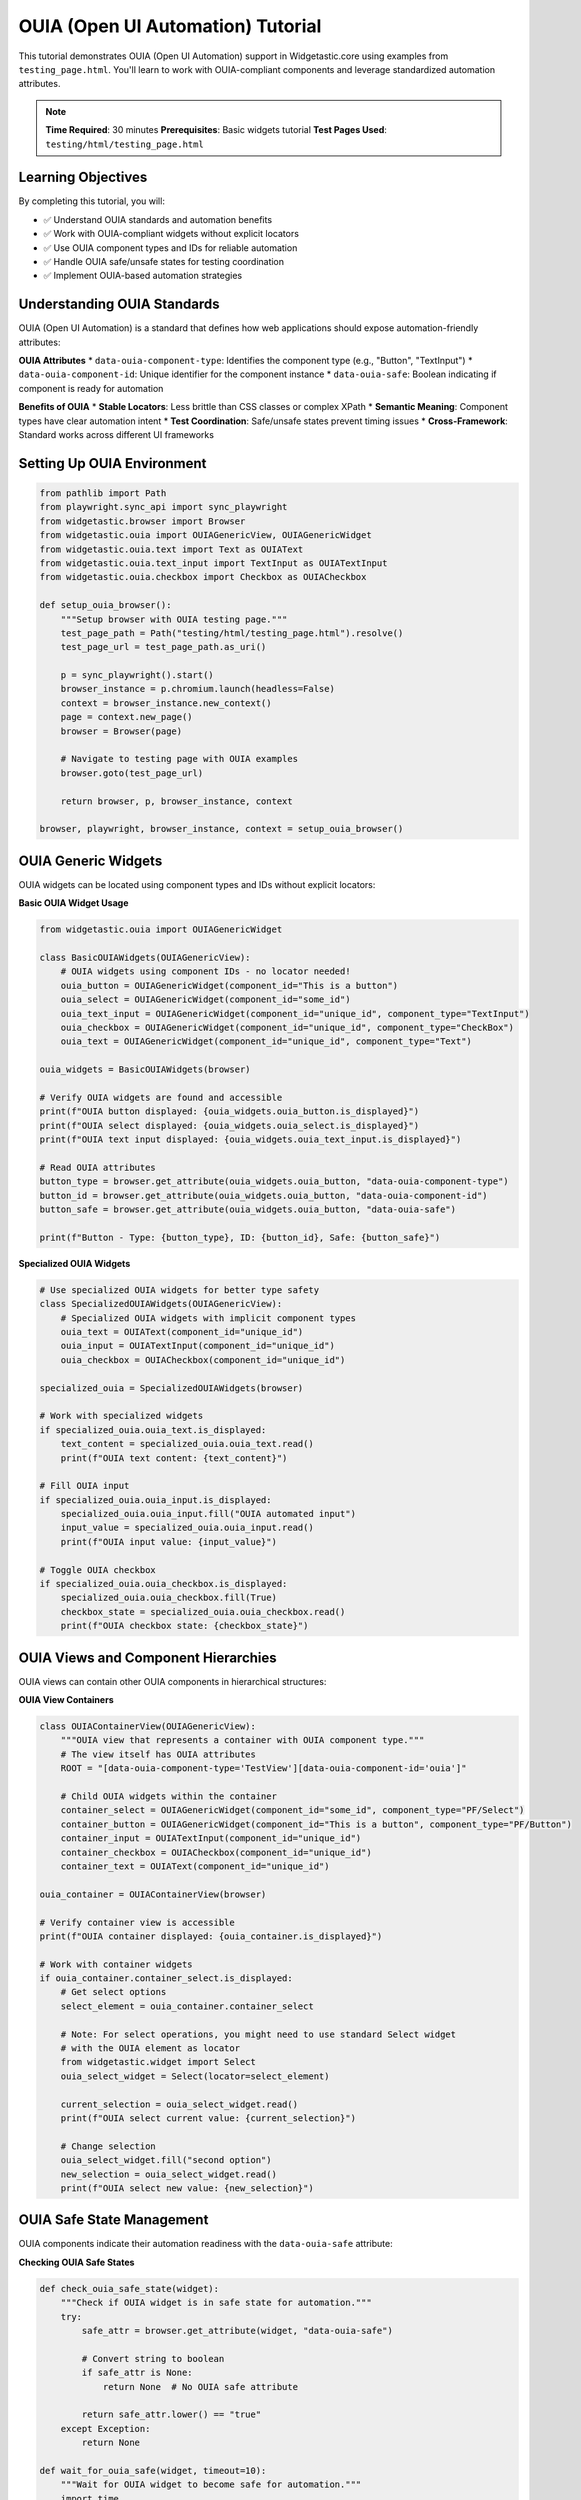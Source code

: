 ===================================
OUIA (Open UI Automation) Tutorial
===================================

This tutorial demonstrates OUIA (Open UI Automation) support in Widgetastic.core using examples from ``testing_page.html``. You'll learn to work with OUIA-compliant components and leverage standardized automation attributes.

.. note::
   **Time Required**: 30 minutes
   **Prerequisites**: Basic widgets tutorial
   **Test Pages Used**: ``testing/html/testing_page.html``

Learning Objectives
===================

By completing this tutorial, you will:

* ✅ Understand OUIA standards and automation benefits
* ✅ Work with OUIA-compliant widgets without explicit locators
* ✅ Use OUIA component types and IDs for reliable automation
* ✅ Handle OUIA safe/unsafe states for testing coordination
* ✅ Implement OUIA-based automation strategies

Understanding OUIA Standards
============================

OUIA (Open UI Automation) is a standard that defines how web applications should expose automation-friendly attributes:

**OUIA Attributes**
* ``data-ouia-component-type``: Identifies the component type (e.g., "Button", "TextInput")
* ``data-ouia-component-id``: Unique identifier for the component instance
* ``data-ouia-safe``: Boolean indicating if component is ready for automation

**Benefits of OUIA**
* **Stable Locators**: Less brittle than CSS classes or complex XPath
* **Semantic Meaning**: Component types have clear automation intent
* **Test Coordination**: Safe/unsafe states prevent timing issues
* **Cross-Framework**: Standard works across different UI frameworks

Setting Up OUIA Environment
===========================

.. code-block:: python

    from pathlib import Path
    from playwright.sync_api import sync_playwright
    from widgetastic.browser import Browser
    from widgetastic.ouia import OUIAGenericView, OUIAGenericWidget
    from widgetastic.ouia.text import Text as OUIAText
    from widgetastic.ouia.text_input import TextInput as OUIATextInput
    from widgetastic.ouia.checkbox import Checkbox as OUIACheckbox

    def setup_ouia_browser():
        """Setup browser with OUIA testing page."""
        test_page_path = Path("testing/html/testing_page.html").resolve()
        test_page_url = test_page_path.as_uri()

        p = sync_playwright().start()
        browser_instance = p.chromium.launch(headless=False)
        context = browser_instance.new_context()
        page = context.new_page()
        browser = Browser(page)

        # Navigate to testing page with OUIA examples
        browser.goto(test_page_url)

        return browser, p, browser_instance, context

    browser, playwright, browser_instance, context = setup_ouia_browser()

OUIA Generic Widgets
====================

OUIA widgets can be located using component types and IDs without explicit locators:

**Basic OUIA Widget Usage**

.. code-block:: python

    from widgetastic.ouia import OUIAGenericWidget

    class BasicOUIAWidgets(OUIAGenericView):
        # OUIA widgets using component IDs - no locator needed!
        ouia_button = OUIAGenericWidget(component_id="This is a button")
        ouia_select = OUIAGenericWidget(component_id="some_id")
        ouia_text_input = OUIAGenericWidget(component_id="unique_id", component_type="TextInput")
        ouia_checkbox = OUIAGenericWidget(component_id="unique_id", component_type="CheckBox")
        ouia_text = OUIAGenericWidget(component_id="unique_id", component_type="Text")

    ouia_widgets = BasicOUIAWidgets(browser)

    # Verify OUIA widgets are found and accessible
    print(f"OUIA button displayed: {ouia_widgets.ouia_button.is_displayed}")
    print(f"OUIA select displayed: {ouia_widgets.ouia_select.is_displayed}")
    print(f"OUIA text input displayed: {ouia_widgets.ouia_text_input.is_displayed}")

    # Read OUIA attributes
    button_type = browser.get_attribute(ouia_widgets.ouia_button, "data-ouia-component-type")
    button_id = browser.get_attribute(ouia_widgets.ouia_button, "data-ouia-component-id")
    button_safe = browser.get_attribute(ouia_widgets.ouia_button, "data-ouia-safe")

    print(f"Button - Type: {button_type}, ID: {button_id}, Safe: {button_safe}")

**Specialized OUIA Widgets**

.. code-block:: python

    # Use specialized OUIA widgets for better type safety
    class SpecializedOUIAWidgets(OUIAGenericView):
        # Specialized OUIA widgets with implicit component types
        ouia_text = OUIAText(component_id="unique_id")
        ouia_input = OUIATextInput(component_id="unique_id")
        ouia_checkbox = OUIACheckbox(component_id="unique_id")

    specialized_ouia = SpecializedOUIAWidgets(browser)

    # Work with specialized widgets
    if specialized_ouia.ouia_text.is_displayed:
        text_content = specialized_ouia.ouia_text.read()
        print(f"OUIA text content: {text_content}")

    # Fill OUIA input
    if specialized_ouia.ouia_input.is_displayed:
        specialized_ouia.ouia_input.fill("OUIA automated input")
        input_value = specialized_ouia.ouia_input.read()
        print(f"OUIA input value: {input_value}")

    # Toggle OUIA checkbox
    if specialized_ouia.ouia_checkbox.is_displayed:
        specialized_ouia.ouia_checkbox.fill(True)
        checkbox_state = specialized_ouia.ouia_checkbox.read()
        print(f"OUIA checkbox state: {checkbox_state}")

OUIA Views and Component Hierarchies
====================================

OUIA views can contain other OUIA components in hierarchical structures:

**OUIA View Containers**

.. code-block:: python

    class OUIAContainerView(OUIAGenericView):
        """OUIA view that represents a container with OUIA component type."""
        # The view itself has OUIA attributes
        ROOT = "[data-ouia-component-type='TestView'][data-ouia-component-id='ouia']"

        # Child OUIA widgets within the container
        container_select = OUIAGenericWidget(component_id="some_id", component_type="PF/Select")
        container_button = OUIAGenericWidget(component_id="This is a button", component_type="PF/Button")
        container_input = OUIATextInput(component_id="unique_id")
        container_checkbox = OUIACheckbox(component_id="unique_id")
        container_text = OUIAText(component_id="unique_id")

    ouia_container = OUIAContainerView(browser)

    # Verify container view is accessible
    print(f"OUIA container displayed: {ouia_container.is_displayed}")

    # Work with container widgets
    if ouia_container.container_select.is_displayed:
        # Get select options
        select_element = ouia_container.container_select

        # Note: For select operations, you might need to use standard Select widget
        # with the OUIA element as locator
        from widgetastic.widget import Select
        ouia_select_widget = Select(locator=select_element)

        current_selection = ouia_select_widget.read()
        print(f"OUIA select current value: {current_selection}")

        # Change selection
        ouia_select_widget.fill("second option")
        new_selection = ouia_select_widget.read()
        print(f"OUIA select new value: {new_selection}")

OUIA Safe State Management
==========================

OUIA components indicate their automation readiness with the ``data-ouia-safe`` attribute:

**Checking OUIA Safe States**

.. code-block:: python

    def check_ouia_safe_state(widget):
        """Check if OUIA widget is in safe state for automation."""
        try:
            safe_attr = browser.get_attribute(widget, "data-ouia-safe")

            # Convert string to boolean
            if safe_attr is None:
                return None  # No OUIA safe attribute

            return safe_attr.lower() == "true"
        except Exception:
            return None

    def wait_for_ouia_safe(widget, timeout=10):
        """Wait for OUIA widget to become safe for automation."""
        import time
        start_time = time.time()

        while time.time() - start_time < timeout:
            if check_ouia_safe_state(widget):
                return True
            time.sleep(0.1)

        return False

    # Check safe states of OUIA widgets
    widgets_to_check = [
        ("Button", ouia_widgets.ouia_button),
        ("Select", ouia_widgets.ouia_select),
        ("TextInput", ouia_widgets.ouia_text_input),
        ("Checkbox", ouia_widgets.ouia_checkbox),
    ]

    for widget_name, widget in widgets_to_check:
        safe_state = check_ouia_safe_state(widget)
        print(f"{widget_name} safe state: {safe_state}")

        if safe_state is False:
            print(f"  Waiting for {widget_name} to become safe...")
            if wait_for_ouia_safe(widget):
                print(f"  ✓ {widget_name} is now safe for automation")
            else:
                print(f"  ⚠ {widget_name} did not become safe within timeout")

**OUIA-Aware Automation**

.. code-block:: python

    def safe_ouia_interaction(widget, operation, *args, **kwargs):
        """Perform automation operations only when OUIA widget is safe."""
        # First check if widget is displayed
        if not widget.is_displayed:
            return {'success': False, 'error': 'Widget not displayed'}

        # Check OUIA safe state
        safe_state = check_ouia_safe_state(widget)
        if safe_state is False:
            # Try waiting for safe state
            if not wait_for_ouia_safe(widget, timeout=5):
                return {'success': False, 'error': 'Widget not safe for automation'}

        # Proceed with operation
        try:
            if operation == 'click':
                browser.click(widget)
                return {'success': True, 'action': 'clicked'}
            elif operation == 'fill' and hasattr(widget, 'fill'):
                result = widget.fill(*args, **kwargs)
                return {'success': True, 'changed': result, 'value': widget.read()}
            elif operation == 'read':
                if hasattr(widget, 'read'):
                    value = widget.read()
                else:
                    value = browser.text(widget)
                return {'success': True, 'value': value}
            else:
                return {'success': False, 'error': f'Unknown operation: {operation}'}
        except Exception as e:
            return {'success': False, 'error': f'{type(e).__name__}: {e}'}

    # Test safe OUIA interactions
    button_result = safe_ouia_interaction(ouia_widgets.ouia_button, 'click')
    print(f"OUIA button click result: {button_result}")

    if specialized_ouia.ouia_input.is_displayed:
        input_result = safe_ouia_interaction(specialized_ouia.ouia_input, 'fill', 'Safe OUIA input')
        print(f"OUIA input fill result: {input_result}")

Advanced OUIA Patterns
======================

Handle complex OUIA scenarios and dynamic components:

**OUIA Component Discovery**

.. code-block:: python

    def discover_ouia_components(browser, root_element=None):
        """Discover all OUIA components on the page or within a root element."""
        if root_element:
            ouia_elements = browser.elements("[data-ouia-component-type]", parent=root_element)
        else:
            ouia_elements = browser.elements("[data-ouia-component-type]")

        components = []
        for element in ouia_elements:
            component_type = browser.get_attribute(element, "data-ouia-component-type")
            component_id = browser.get_attribute(element, "data-ouia-component-id")
            safe_state = browser.get_attribute(element, "data-ouia-safe")

            components.append({
                'element': element,
                'type': component_type,
                'id': component_id,
                'safe': safe_state,
                'displayed': browser.is_displayed(element),
                'enabled': browser.is_enabled(element) if browser.is_enabled(element) is not None else True
            })

        return components

    # Discover all OUIA components on the page
    all_ouia_components = discover_ouia_components(browser)

    print(f"Found {len(all_ouia_components)} OUIA components:")
    for i, component in enumerate(all_ouia_components):
        print(f"  {i+1}. Type: {component['type']}, ID: {component['id']}")
        print(f"     Safe: {component['safe']}, Displayed: {component['displayed']}")

**Dynamic OUIA Widget Creation**

.. code-block:: python

    def create_ouia_widget_dynamically(component_type, component_id):
        """Dynamically create OUIA widget based on component type."""

        # Map component types to appropriate widget classes
        widget_map = {
            'TextInput': OUIATextInput,
            'CheckBox': OUIACheckbox,
            'Text': OUIAText,
            'Button': OUIAGenericWidget,
            'PF/Button': OUIAGenericWidget,
            'PF/Select': OUIAGenericWidget,
        }

        widget_class = widget_map.get(component_type, OUIAGenericWidget)

        if widget_class == OUIAGenericWidget:
            return widget_class(component_id=component_id, component_type=component_type)
        else:
            return widget_class(component_id=component_id)

    # Create widgets dynamically based on discovered components
    dynamic_widgets = {}

    for component in all_ouia_components:
        if component['displayed'] and component['id']:
            widget_name = f"dynamic_{component['type'].replace('/', '_').lower()}"
            widget = create_ouia_widget_dynamically(component['type'], component['id'])

            # Initialize widget with browser context
            widget.parent = browser
            widget.parent_view = None

            dynamic_widgets[widget_name] = widget

    print(f"Created {len(dynamic_widgets)} dynamic OUIA widgets:")
    for name, widget in dynamic_widgets.items():
        print(f"  {name}: {type(widget).__name__}")

**OUIA Form Automation**

.. code-block:: python

    class OUIAFormView(OUIAGenericView):
        """Complete OUIA form with all widget types."""
        ROOT = "[data-ouia-component-type='TestView']"

        # Form inputs
        text_input = OUIATextInput(component_id="unique_id")
        checkbox = OUIACheckbox(component_id="unique_id")

        # Using generic widgets for complex controls
        select_widget = OUIAGenericWidget(component_id="some_id", component_type="PF/Select")
        submit_button = OUIAGenericWidget(component_id="This is a button", component_type="PF/Button")

        # Display elements
        status_text = OUIAText(component_id="unique_id", component_type="Text")

    def ouia_form_automation_workflow():
        """Complete OUIA form automation workflow."""
        form = OUIAFormView(browser)
        results = {}

        print("=== OUIA Form Automation Workflow ===")

        # Step 1: Verify all OUIA widgets are safe and ready
        widgets_to_verify = [
            ('text_input', form.text_input),
            ('checkbox', form.checkbox),
            ('select_widget', form.select_widget),
            ('submit_button', form.submit_button),
        ]

        ready_widgets = []
        for name, widget in widgets_to_verify:
            if widget.is_displayed:
                safe_state = check_ouia_safe_state(widget)
                if safe_state is not False:  # True or None (no safe attribute)
                    ready_widgets.append((name, widget))
                    results[f"{name}_ready"] = True
                else:
                    results[f"{name}_ready"] = False
                    print(f"⚠ {name} is not safe for automation")

        # Step 2: Fill form inputs
        for name, widget in ready_widgets:
            if name == 'text_input':
                result = safe_ouia_interaction(widget, 'fill', 'OUIA form data')
                results[f"{name}_fill"] = result
            elif name == 'checkbox':
                result = safe_ouia_interaction(widget, 'fill', True)
                results[f"{name}_fill"] = result
            elif name == 'select_widget':
                # For select widgets, you might need to handle differently
                try:
                    from widgetastic.widget import Select
                    select_wrapper = Select(locator=widget)
                    select_wrapper.parent = browser
                    select_wrapper.fill("second option")
                    results[f"{name}_fill"] = {'success': True}
                except Exception as e:
                    results[f"{name}_fill"] = {'success': False, 'error': str(e)}

        # Step 3: Submit form
        if ('submit_button', form.submit_button) in ready_widgets:
            submit_result = safe_ouia_interaction(form.submit_button, 'click')
            results['form_submit'] = submit_result

        # Step 4: Read status
        if form.status_text.is_displayed:
            status_result = safe_ouia_interaction(form.status_text, 'read')
            results['status_text'] = status_result

        return results

    # Execute OUIA form workflow
    form_results = ouia_form_automation_workflow()
    print("\n=== OUIA Form Results ===")
    for key, value in form_results.items():
        print(f"{key}: {value}")

OUIA Integration with Standard Widgets
======================================

Combine OUIA attributes with standard Widgetastic widgets:

**Hybrid OUIA/Standard Approach**

.. code-block:: python

    from widgetastic.widget import View, Text, TextInput, Select, Checkbox

    class HybridOUIAView(View):
        """Mix OUIA and standard widgets based on what's available."""

        # Use OUIA when available
        ouia_button = OUIAGenericWidget(component_id="This is a button")
        ouia_input = OUIATextInput(component_id="unique_id")

        # Fall back to standard locators when OUIA not available
        standard_input = TextInput(id="input")
        standard_checkbox = Checkbox(id="input2")

        # Hybrid approach: OUIA element as locator for standard widget
        ouia_select_as_standard = Select(
            locator='[data-ouia-component-id="some_id"][data-ouia-component-type="PF/Select"]'
        )

    hybrid_view = HybridOUIAView(browser)

    def demonstrate_hybrid_approach():
        """Demonstrate mixing OUIA and standard widgets."""
        results = {}

        # OUIA widgets
        if hybrid_view.ouia_button.is_displayed:
            results['ouia_button'] = safe_ouia_interaction(hybrid_view.ouia_button, 'click')

        if hybrid_view.ouia_input.is_displayed:
            results['ouia_input'] = safe_ouia_interaction(hybrid_view.ouia_input, 'fill', 'Hybrid data')

        # Standard widgets
        if hybrid_view.standard_input.is_displayed:
            hybrid_view.standard_input.fill("Standard widget data")
            results['standard_input'] = hybrid_view.standard_input.read()

        if hybrid_view.standard_checkbox.is_displayed:
            hybrid_view.standard_checkbox.fill(True)
            results['standard_checkbox'] = hybrid_view.standard_checkbox.read()

        # Hybrid OUIA-locator with standard widget
        if hybrid_view.ouia_select_as_standard.is_displayed:
            current_value = hybrid_view.ouia_select_as_standard.read()
            hybrid_view.ouia_select_as_standard.fill("second option")
            new_value = hybrid_view.ouia_select_as_standard.read()
            results['hybrid_select'] = {'from': current_value, 'to': new_value}

        return results

    hybrid_results = demonstrate_hybrid_approach()
    print("\n=== Hybrid OUIA/Standard Results ===")
    for key, value in hybrid_results.items():
        print(f"{key}: {value}")

OUIA Best Practices
===================

Guidelines for effective OUIA automation:

**OUIA Development Guidelines**

.. code-block:: python

    # 1. Prefer OUIA widgets when available
    class PreferOUIAWidgets(OUIAGenericView):
        # ✓ Good - Uses OUIA component ID
        submit_button = OUIAGenericWidget(component_id="submit-form-button")

        # ✗ Less ideal - CSS/XPath when OUIA available
        # submit_button = Text(id="submit-button")

    # 2. Use meaningful component IDs and types
    class MeaningfulOUIAWidgets(OUIAGenericView):
        # ✓ Good - Clear semantic meaning
        user_name_input = OUIATextInput(component_id="user-name-field")
        save_user_button = OUIAGenericWidget(component_id="save-user", component_type="PF/Button")

        # ✗ Less ideal - Generic or unclear IDs
        # generic_input = OUIATextInput(component_id="input1")

    # 3. Always check OUIA safe state for critical operations
    def safe_ouia_form_submission(view):
        """Safely submit OUIA form only when ready."""
        submit_button = view.submit_button

        # Wait for safe state before critical operation
        if not wait_for_ouia_safe(submit_button):
            raise Exception("Submit button not safe for automation")

        # Perform submission
        browser.click(submit_button)

        return True

    # 4. Combine OUIA with standard error handling
    def robust_ouia_interaction(widget, operation, **kwargs):
        """Robust OUIA interaction with comprehensive error handling."""
        try:
            # OUIA-specific checks
            if not widget.is_displayed:
                return {'success': False, 'error': 'Widget not displayed'}

            safe_state = check_ouia_safe_state(widget)
            if safe_state is False:
                if not wait_for_ouia_safe(widget, timeout=10):
                    return {'success': False, 'error': 'Widget not safe within timeout'}

            # Standard widget checks
            if hasattr(widget, 'is_enabled') and not widget.is_enabled:
                return {'success': False, 'error': 'Widget not enabled'}

            # Perform operation
            if operation == 'fill':
                if hasattr(widget, 'fill'):
                    result = widget.fill(kwargs.get('value'))
                    return {'success': True, 'changed': result}
                else:
                    return {'success': False, 'error': 'Widget not fillable'}
            elif operation == 'click':
                browser.click(widget)
                return {'success': True, 'action': 'clicked'}
            elif operation == 'read':
                if hasattr(widget, 'read'):
                    value = widget.read()
                else:
                    value = browser.text(widget)
                return {'success': True, 'value': value}

        except Exception as e:
            return {'success': False, 'error': f'{type(e).__name__}: {e}'}

**OUIA Testing Strategies**

.. code-block:: python

    def validate_ouia_compliance(browser, root_element=None):
        """Validate OUIA compliance of components on page."""
        components = discover_ouia_components(browser, root_element)
        compliance_report = {
            'total_components': len(components),
            'compliant': 0,
            'non_compliant': 0,
            'issues': []
        }

        for component in components:
            issues = []

            # Check required attributes
            if not component['type']:
                issues.append('Missing data-ouia-component-type')

            if not component['id']:
                issues.append('Missing data-ouia-component-id')

            # Check safe attribute format
            safe_attr = component['safe']
            if safe_attr and safe_attr not in ['true', 'false']:
                issues.append(f'Invalid data-ouia-safe value: {safe_attr}')

            if issues:
                compliance_report['non_compliant'] += 1
                compliance_report['issues'].append({
                    'type': component['type'],
                    'id': component['id'],
                    'issues': issues
                })
            else:
                compliance_report['compliant'] += 1

        return compliance_report

    # Validate OUIA compliance
    compliance = validate_ouia_compliance(browser)
    print("\n=== OUIA Compliance Report ===")
    print(f"Total components: {compliance['total_components']}")
    print(f"Compliant: {compliance['compliant']}")
    print(f"Non-compliant: {compliance['non_compliant']}")

    if compliance['issues']:
        print("\nIssues found:")
        for issue in compliance['issues']:
            print(f"  {issue['type']} ({issue['id']}): {', '.join(issue['issues'])}")

Final Cleanup
==============

.. code-block:: python

    try:
        context.close()
        browser_instance.close()
        playwright.stop()
    except Exception as e:
        print(f"Cleanup error: {e}")

Summary
=======

OUIA support in Widgetastic.core provides:

* **Standardized Locators**: Use component types and IDs instead of fragile selectors
* **Semantic Automation**: Widget types have clear automation intent
* **Safe State Management**: Coordinate testing with application readiness
* **Framework Independence**: Works across different UI frameworks
* **Hybrid Approach**: Combine with standard widgets as needed

Key takeaways:
* Use OUIA widgets when components have proper OUIA attributes
* Always check ``data-ouia-safe`` state for critical operations
* Combine OUIA with standard Widgetastic patterns for robust automation
* Validate OUIA compliance during development and testing
* Use meaningful component IDs and types for maintainable tests

This completes the OUIA tutorial. You can now leverage OUIA standards for more reliable and maintainable web automation with Widgetastic.core.
